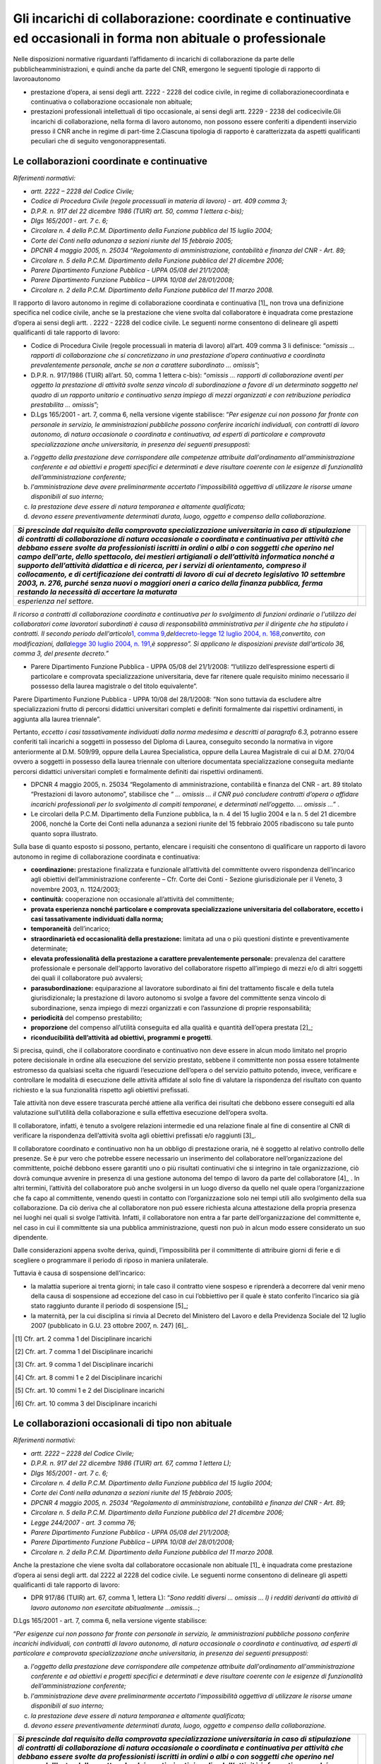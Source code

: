===============================================================================================================
Gli incarichi di collaborazione: coordinate e continuative ed occasionali in forma non abituale o professionale
===============================================================================================================

Nelle disposizioni normative riguardanti l’affidamento di incarichi di collaborazione da parte delle pubblicheamministrazioni, e quindi anche da parte del CNR, emergono le seguenti tipologie di rapporto di lavoroautonomo

- prestazione d’opera, ai sensi degli artt. 2222 - 2228 del codice civile, in regime di collaborazionecoordinata e continuativa o collaborazione occasionale non abituale;
- prestazioni professionali intellettuali di tipo occasionale, ai sensi degli artt. 2229 - 2238 del codicecivile.Gli incarichi di collaborazione, nella forma di lavoro autonomo, non possono essere conferiti a dipendenti inservizio presso il CNR anche in regime di part-time 2.Ciascuna tipologia di rapporto è caratterizzata da aspetti qualificanti peculiari che di seguito vengonorappresentati.

Le collaborazioni coordinate e continuative
===========================================

*Riferimenti normativi:*

-  *artt. 2222 – 2228 del Codice Civile;*

-  *Codice di Procedura Civile (regole processuali in materia di lavoro) - art. 409 comma 3;*

-  *D.P.R. n. 917 del 22 dicembre 1986 (TUIR) art. 50, comma 1 lettera c-bis);*

-  *Dlgs 165/2001 - art. 7 c. 6;*

-  *Circolare n. 4 della P.C.M. Dipartimento della Funzione pubblica del 15 luglio 2004;*

-  *Corte dei Conti nella adunanza a sezioni riunite del 15 febbraio 2005;*

-  *DPCNR 4 maggio 2005, n. 25034 “Regolamento di amministrazione, contabilità e finanza del CNR - Art. 89;*

-  *Circolare n. 5 della P.C.M. Dipartimento della Funzione pubblica del 21 dicembre 2006;*

-  *Parere Dipartimento Funzione Pubblica - UPPA 05/08 del 21/1/2008;*

-  *Parere Dipartimento Funzione Pubblica – UPPA 10/08 del 28/01/2008;*

-  *Circolare n. 2 della P.C.M. Dipartimento della Funzione pubblica del
   11 marzo 2008.*

Il rapporto di lavoro autonomo in regime di collaborazione coordinata e continuativa  [1]_ non trova una definizione specifica nel codice civile, anche se la prestazione che viene svolta dal collaboratore è inquadrata come prestazione d’opera ai sensi degli artt. . 2222 - 2228 del codice civile. Le seguenti norme consentono di delineare gli  aspetti qualificanti di tale rapporto di lavoro:

-  Codice di Procedura Civile (regole processuali in materia di lavoro) all’art. 409 comma 3 li definisce: “\ *omissis … rapporti di collaborazione che si concretizzano in una prestazione d’opera continuativa e coordinata prevalentemente personale, anche se non a carattere subordinato … omissis*\ ”;

-  D.P.R. n. 917/1986 (TUIR) all’art. 50, comma 1 lettera c-bis): “\ *omissis … rapporti di collaborazione aventi per oggetto la prestazione di attività svolte senza vincolo di subordinazione a favore di un determinato soggetto nel quadro di un rapporto unitario e continuativo senza impiego di mezzi organizzati e con retribuzione periodica  prestabilita … omissis*\ ”;

-  D.Lgs 165/2001 - art. 7, comma 6, nella versione vigente stabilisce: “\ *Per esigenze cui non possono far fronte con personale in servizio, le amministrazioni pubbliche possono conferire incarichi individuali, con contratti di lavoro autonomo, di natura occasionale o coordinata e continuativa, ad esperti di particolare e comprovata  specializzazione anche universitaria, in presenza dei seguenti presupposti:*

a. *l'oggetto della prestazione deve corrispondere alle competenze attribuite dall'ordinamento all'amministrazione conferente e ad obiettivi e progetti specifici e determinati e deve risultare coerente con le esigenze di funzionalità dell’amministrazione conferente;*

b. *l'amministrazione deve avere preliminarmente accertato l'impossibilità oggettiva di utilizzare le risorse umane disponibili al suo interno;*

c. *la prestazione deve essere di natura temporanea e altamente qualificata;*

d. *devono essere preventivamente determinati durata, luogo, oggetto e compenso della collaborazione.*

+-----------------------------------+-----------------------------------+
| *Si prescinde dal requisito della |                                   |
| comprovata specializzazione       |                                   |
| universitaria in caso di          |                                   |
| stipulazione di contratti di      |                                   |
| collaborazione di natura          |                                   |
| occasionale o coordinata e        |                                   |
| continuativa per attività che     |                                   |
| debbano essere svolte da          |                                   |
| professionisti iscritti in ordini |                                   |
| o albi o con soggetti che operino |                                   |
| nel campo dell'arte, dello        |                                   |
| spettacolo, dei mestieri          |                                   |
| artigianali o dell’attività       |                                   |
| informatica nonché a supporto     |                                   |
| dell’attività didattica e di      |                                   |
| ricerca, per i servizi di         |                                   |
| orientamento, compreso il         |                                   |
| collocamento, e di certificazione |                                   |
| dei contratti di lavoro di cui al |                                   |
| decreto legislativo 10 settembre  |                                   |
| 2003, n. 276, purché senza nuovi  |                                   |
| o maggiori oneri a carico della   |                                   |
| finanza pubblica, ferma restando  |                                   |
| la necessità di accertare la      |                                   |
| maturata*                         |                                   |
+===================================+===================================+
| *esperienza nel settore.*         |                                   |
+-----------------------------------+-----------------------------------+

*Il ricorso a contratti di collaborazione coordinata e continuativa per lo svolgimento di funzioni ordinarie o l'utilizzo dei collaboratori come lavoratori subordinati è causa di responsabilità amministrativa per il dirigente che ha stipulato i contratti. Il secondo periodo dell'articolo*\ `1, comma 9, <http://bd01.leggiditalia.it/cgi-bin/FulShow?TIPO=5&NOTXT=1&KEY=01LX0000162496ART2>`__\ *del*\ `decreto-legge 12 luglio 2004, n. 168, <http://bd01.leggiditalia.it/cgi-bin/FulShow?TIPO=5&NOTXT=1&KEY=01LX0000162496>`__\ *convertito, con modificazioni, dalla*\ `legge 30 luglio 2004, n. <http://bd01.leggiditalia.it/cgi-bin/FulShow?TIPO=5&NOTXT=1&KEY=01LX0000162743>`__ `191, <http://bd01.leggiditalia.it/cgi-bin/FulShow?TIPO=5&NOTXT=1&KEY=01LX0000162743>`__\ *è soppresso”. Si applicano le disposizioni previste dall'articolo 36, comma 3, del presente decreto.”*

-  Parere Dipartimento Funzione Pubblica - UPPA 05/08 del 21/1/2008: “l’utilizzo dell’espressione esperti di particolare e comprovata specializzazione universitaria, deve far ritenere quale requisito minimo necessario il possesso della laurea magistrale o del titolo equivalente”.

Parere Dipartimento Funzione Pubblica - UPPA 10/08 del 28/1/2008: ”Non sono tuttavia da escludere altre specializzazioni frutto di percorsi didattici universitari completi e definiti formalmente dai rispettivi ordinamenti, in aggiunta alla laurea triennale”.

Pertanto, *eccetto i casi tassativamente individuati dalla norma medesima e descritti al paragrafo 6.3,* potranno essere conferiti tali incarichi a soggetti in possesso del Diploma di Laurea, conseguito secondo la normativa in vigore anteriormente al D.M. 509/99, oppure della Laurea Specialistica, oppure della Laurea Magistrale di cui al D.M. 270/04 ovvero a soggetti in possesso della laurea triennale con ulteriore documentata specializzazione conseguita mediante percorsi didattici universitari completi e formalmente definiti dai rispettivi ordinamenti.

-  DPCNR 4 maggio 2005, n. 25034 “Regolamento di amministrazione, contabilità e finanza del CNR - art. 89 titolato “Prestazioni di lavoro autonomo”, stabilisce che *“ … omissis … il CNR può concludere contratti d’opera o affidare incarichi professionali per lo svolgimento di compiti temporanei, e determinati nell’oggetto. … omissis …*\ ” .

-  Le circolari della P.C.M. Dipartimento della Funzione pubblica, la n. 4 del 15 luglio 2004 e la n. 5 del 21 dicembre 2006, nonché la Corte dei Conti nella adunanza a sezioni riunite del 15 febbraio 2005 ribadiscono su tale punto quanto sopra illustrato.

Sulla base di quanto esposto si possono, pertanto, elencare i requisiti che consentono di qualificare un rapporto di lavoro autonomo in regime di collaborazione coordinata e continuativa:

-  **coordinazione:** prestazione finalizzata e funzionale all’attività del committente ovvero rispondenza dell’incarico agli obiettivi dell’amministrazione conferente – Cfr. Corte dei Conti - Sezione giurisdizionale per il Veneto, 3 novembre 2003, n. 1124/2003;

-  **continuità:** cooperazione non occasionale all’attività del committente;

-  **provata esperienza nonché particolare e comprovata specializzazione universitaria del collaboratore, eccetto i casi tassativamente individuati dalla norma;**

-  **temporaneità** dell’incarico;

-  **straordinarietà ed occasionalità della prestazione:** limitata ad una o più questioni distinte e preventivamente determinate;

-  **elevata professionalità della prestazione a carattere prevalentemente personale:** prevalenza del carattere professionale e personale dell’apporto lavorativo del collaboratore rispetto all’impiego di mezzi e/o di altri soggetti dei quali il collaboratore può avvalersi;

-  **parasubordinazione:** equiparazione al lavoratore subordinato ai fini del trattamento fiscale e della tutela giurisdizionale\ **;** la prestazione di lavoro autonomo si svolge a favore del committente senza vincolo di subordinazione, senza impiego di mezzi organizzati e con l’assunzione di proprie responsabilità; 

-  **periodicità** del compenso prestabilito;

-  **proporzione** del compenso all’utilità conseguita ed alla qualità e quantità dell’opera prestata  [2]_;

-  **riconducibilità dell’attività ad obiettivi, programmi e progetti**.

Si precisa, quindi, che il collaboratore coordinato e continuativo non deve essere in alcun modo limitato nel proprio potere decisionale in ordine alla esecuzione del servizio prestato, sebbene il committente non possa essere totalmente estromesso da qualsiasi scelta che riguardi l’esecuzione dell’opera o del servizio pattuito potendo, invece, verificare e controllare le modalità di esecuzione delle attività affidate al solo fine di valutare la rispondenza del risultato con quanto richiesto e la sua funzionalità rispetto agli obiettivi prefissati.

Tale attività non deve essere trascurata perché attiene alla verifica dei risultati che debbono essere conseguiti ed alla valutazione sull’utilità della collaborazione e sulla effettiva esecuzione dell’opera svolta.

Il collaboratore, infatti, è tenuto a svolgere relazioni intermedie ed una relazione finale al fine di consentire al CNR di verificare la rispondenza dell’attività svolta agli obiettivi prefissati e/o raggiunti [3]_.

Il collaboratore coordinato e continuativo non ha un obbligo di prestazione oraria, né è soggetto al relativo controllo delle presenze. Se è pur vero che potrebbe essere necessario un inserimento del collaboratore nell’organizzazione del committente, poiché debbono essere garantiti uno o più risultati continuativi che si integrino in tale
organizzazione, ciò dovrà comunque avvenire in presenza di una gestione autonoma del tempo di lavoro da parte del collaboratore  [4]_
. In altri termini, l’attività del collaboratore può anche svolgersi in un luogo diverso da quello nel quale opera l’organizzazione che fa capo al committente, venendo questi in contatto con l’organizzazione solo nei tempi utili allo svolgimento della sua collaborazione. Da ciò deriva che al collaboratore non può essere richiesta alcuna attestazione della propria presenza nei luoghi nei quali si svolge l’attività. Infatti, il collaboratore non entra a far parte dell’organizzazione del committente
e, nel caso in cui il committente sia una pubblica amministrazione, questi non può in alcun modo essere considerato un suo dipendente.

Dalle considerazioni appena svolte deriva, quindi, l’impossibilità per il committente di attribuire giorni di ferie e di scegliere o programmare il periodo di riposo in maniera unilaterale.

Tuttavia è causa di sospensione dell’incarico:

-  la malattia superiore ai trenta giorni; in tale caso il contratto viene sospeso e riprenderà a decorrere dal venir meno della causa di sospensione ad eccezione del caso in cui l’obbiettivo per il quale è stato conferito l’incarico sia già stato raggiunto durante il periodo di sospensione  [5]_;

-  la maternità, per la cui disciplina si rinvia al Decreto del Ministero del Lavoro e della Previdenza Sociale del 12 luglio 2007 (pubblicato in G.U. 23 ottobre 2007, n. 247)  [6]_.

.. [1]
    Cfr. art. 2 comma 1 del Disciplinare incarichi

.. [2]
    Cfr. art. 7 comma 1 del Disciplinare incarichi

.. [3]
    Cfr. art. 9 comma 1 del Disciplinare incarichi

.. [4]
    Cfr. art. 8 commi 1 e 2 del Disciplinare incarichi

.. [5]
    Cfr. art. 10 commi 1 e 2 del Disciplinare incarichi

.. [6]
    Cfr. art. 10 comma 3 del Disciplinare incarichi
    
    
Le collaborazioni occasionali di tipo non abituale
==================================================

*Riferimenti normativi:*

-  *artt. 2222 – 2228 del Codice Civile;*

-  *D.P.R. n. 917 del 22 dicembre 1986 (TUIR) art. 67, comma 1 lettera L);*

-  *Dlgs 165/2001 - art. 7 c. 6;*

-  *Circolare n. 4 della P.C.M. Dipartimento della Funzione pubblica del 15 luglio 2004;*

-  *Corte dei Conti nella adunanza a sezioni riunite del 15 febbraio 2005;*

-  *DPCNR 4 maggio 2005, n. 25034 “Regolamento di amministrazione, contabilità e finanza del CNR - Art. 89;*

-  *Circolare n. 5 della P.C.M. Dipartimento della Funzione pubblica del 21 dicembre 2006;*

-  *Legge 244/2007 - art. 3 comma 76;*

-  *Parere Dipartimento Funzione Pubblica - UPPA 05/08 del 21/1/2008;* 
-  *Parere Dipartimento Funzione Pubblica – UPPA 10/08 del 28/01/2008;*

-  *Circolare n. 2 della P.C.M. Dipartimento della Funzione pubblica del 11 marzo 2008.*

Anche la prestazione che viene svolta dal collaboratore occasionale non abituale  [1]_ è inquadrata come prestazione d’opera ai sensi degli artt. dal 2222 al 2228 del codice civile. Le seguenti norme consentono di delineare gli aspetti qualificanti di tale rapporto di lavoro:

-  DPR 917/86 (TUIR) art. 67, comma 1, lettera L): “\ *Sono redditi diversi … omissis … l) i redditi derivanti da attività di lavoro autonomo non esercitate abitualmente …omissis…*;

D.Lgs 165/2001 - art. 7, comma 6, nella versione vigente stabilisce:

“\ *Per esigenze cui non possono far fronte con personale in servizio, le amministrazioni pubbliche possono conferire incarichi individuali, con contratti di lavoro autonomo, di natura occasionale o coordinata e continuativa, ad esperti di particolare e comprovata specializzazione anche universitaria, in presenza dei seguenti presupposti:*

a. *l'oggetto della prestazione deve corrispondere alle competenze attribuite dall'ordinamento all'amministrazione conferente e ad obiettivi e progetti specifici e determinati e deve risultare coerente con le esigenze di funzionalità dell’amministrazione conferente;*

b. *l'amministrazione deve avere preliminarmente accertato l'impossibilità oggettiva di utilizzare le risorse umane disponibili al suo interno;*

c. *la prestazione deve essere di natura temporanea e altamente qualificata;*

d. *devono essere preventivamente determinati durata, luogo, oggetto e compenso della collaborazione.*

+-----------------------------------+-----------------------------------+
| *Si prescinde dal requisito della |                                   |
| comprovata specializzazione       |                                   |
| universitaria in caso di          |                                   |
| stipulazione di contratti di      |                                   |
| collaborazione di natura          |                                   |
| occasionale o coordinata e        |                                   |
| continuativa per attività che     |                                   |
| debbano essere svolte da          |                                   |
| professionisti iscritti in ordini |                                   |
| o albi o con soggetti che operino |                                   |
| nel campo dell'arte, dello        |                                   |
| spettacolo, dei mestieri          |                                   |
| artigianali o dell’attività       |                                   |
| informatica nonché a supporto     |                                   |
| dell’attività didattica e di      |                                   |
| ricerca, per i servizi di         |                                   |
| orientamento, compreso il         |                                   |
| collocamento, e di certificazione |                                   |
| dei contratti di lavoro di cui al |                                   |
| decreto legislativo 10 settembre  |                                   |
| 2003, n. 276, purché senza nuovi  |                                   |
| o maggiori oneri a carico della   |                                   |
| finanza pubblica, ferma restando  |                                   |
| la necessità di accertare la      |                                   |
| maturata*                         |                                   |
+===================================+===================================+
| *esperienza nel settore.*         |                                   |
+-----------------------------------+-----------------------------------+

*Il ricorso a contratti di collaborazione coordinata e continuativa per lo svolgimento di funzioni ordinarie o l'utilizzo dei collaboratori come lavoratori subordinati è causa di responsabilità amministrativa per il dirigente che ha stipulato i contratti. Il secondo periodo dell'articolo*\ `1, comma 9, <http://bd01.leggiditalia.it/cgi-bin/FulShow?TIPO=5&NOTXT=1&KEY=01LX0000162496ART2>`__\ *del*\ `decreto-legge 12 luglio 2004, n. 168, <http://bd01.leggiditalia.it/cgi-bin/FulShow? TIPO=5&NOTXT=1&KEY=01LX0000162496>`__\ *convertito, con modificazioni, dalla*\ `legge 30 luglio 2004, n. <http://bd01.leggiditalia.it/cgi-bin/FulShow?TIPO=5&NOTXT=1&KEY=01LX0000162743>`__ `191, <http://bd01.leggiditalia.it/cgi-bin/FulShow?TIPO=5&NOTXT=1&KEY=01LX0000162743>`__\ *è soppresso”. Si applicano le disposizioni previste dall'articolo 36, comma 3, del presente decreto”.*

-  Parere Dipartimento Funzione Pubblica - UPPA 05/08 del 21/1/2008: “l’utilizzo dell’espressione esperti di particolare e comprovata specializzazione universitaria, deve far ritenere quale requisito minimo necessario il possesso della laurea magistrale o del titolo equivalente”.

-  Parere Dipartimento Funzione Pubblica - UPPA 10/08 del 28/1/2008: ”Non sono tuttavia da escludere altre specializzazioni frutto di percorsi didattici universitari completi e definiti formalmente dai rispettivi ordinamenti, in aggiunta alla laurea triennale”.

Pertanto, *eccetto i casi tassativamente individuati dalla norma medesima e descritti al paragrafo 6.3,* potranno essere conferiti tali incarichi a soggetti in possesso del Diploma di Laurea, conseguito secondo la normativa in vigore anteriormente al D.M. 509/99, oppure della Laurea Specialistica, oppure della Laurea Magistrale di cui al
D.M. 270/04 ovvero a soggetti in possesso della laurea triennale con ulteriore documentata specializzazione conseguita mediante percorsi didattici universitari completi e formalmente definiti dai rispettivi ordinamenti.

-  DPCNR 4 maggio 2005, n. 25034 “Regolamento di amministrazione, contabilità e finanza del CNR - art. 89 titolato “Prestazioni di lavoro autonomo” stabilisce che *“ … omissis … il CNR può concludere contratti d’opera o affidare incarichi professionali per lo svolgimento di compiti temporanei, e determinati nell’oggetto. … omissis …”* .

Le circolari della P.C.M. Dipartimento della Funzione pubblica, la n. 4 del 15 luglio 2004 e la n. 5 del 21 dicembre 2006, nonché la Corte dei Conti nella adunanza a sezioni riunite del 15 febbraio 2005 ribadiscono su tale punto quanto sopra illustrato.

Sulla base di quanto detto si possono, pertanto, elencare i requisiti che consentono di qualificare un rapporto di lavoro autonomo in regime di collaborazione occasionale di tipo non abituale:

-  **provata esperienza nonché particolare e comprovata specializzazione universitaria del collaboratore eccetto i casi tassativamente individuati dalla norma;**

-  **non abitualità:** cooperazione occasionale ed episodica all’attività del committente;

-  **temporaneità** dell’incarico  [2]_;

-  **straordinarietà ed occasionalità della prestazione:** limitata ad una o più questioni distinte e preventivamente determinate;

-  **personalità ed elevata professionalità della prestazione:** prevalenza del carattere professionale e personale dell’apporto lavorativo del collaboratore;

-  **compenso:** non periodico (a saldo, a prestazione eseguita);

-  **proporzione** del compenso all’utilità conseguita ed alla qualità e quantità dell’opera prestata  [3]_ ;

-  **riconducibilità dell’attività ad obiettivi, programmi e progetti**.

Il collaboratore è tenuto a svolgere relazioni intermedie ed una relazione finale al fine di consentire al CNR di verificare la rispondenza dell’attività svolta agli obiettivi prefissati e/o raggiunti [4]_.

Elementi in comune con la collaborazione coordinata e continuativa possono essere considerati l’assenza del vincolo di subordinazione e la libertà di organizzare la prestazione al di fuori di vincoli di orario. Il collaboratore, se espressamente autorizzato, può utilizzare le apparecchiature e le strutture del CNR, senza che tale utilizzo implichi, in nessun caso, l’instaurazione di un rapporto di lavoro subordinato [5]_.


.. [1]
    Cfr. art. 2 comma 2 del Disciplinare incarichi

.. [2]
    Cfr. art. 6 comma 1 del Disciplinare incarichi

.. [3]
    Cfr. art. 7 comma 1 del Disciplinare incarichi

.. [4]
    Cfr. art. 9 del Disciplinare incarichi

.. [5]
    Cfr. art. 8 del Disciplinare incarichi
    
    
Le collaborazioni occasionali di tipo professionale con partita Iva
===================================================================

*Riferimenti normativi:*

-  *artt. 2229 – 2238 del Codice Civile;*

-  *D.P.R. n. 917 del 22 dicembre 1986 (TUIR) art. 53, comma 1);*

-  *Dlgs 165/2001 - art. 7 c. 6;*

-  *Circolare n. 4 della P.C.M. Dipartimento della Funzione pubblica del 15 luglio 2004;*

-  *Corte dei Conti nella adunanza a sezioni riunite del 15 febbraio 2005;*

*DPCNR 4 maggio 2005, n. 25034 “Regolamento di amministrazione, contabilità e finanza del CNR - Art. 89;*

-  *Circolare n. 5 della P.C.M. Dipartimento della Funzione pubblica del 21 dicembre 2006;*

-  *Legge 244/2007 - art. 3 comma 76;*

-  *Parere Dipartimento Funzione Pubblica - UPPA 05/08 del 21/1/2008;* 
-  *Parere Dipartimento Funzione Pubblica – UPPA 10/08 del 28/01/2008;*

-  *Circolare n. 2 della P.C.M. Dipartimento della Funzione pubblica del 11 marzo 2008.*

La prestazione che viene svolta dal collaboratore occasionale professionale  [1]_ è inquadrata come prestazione intellettuale, ai sensi degli artt. 2229 - 2238 del codice civile, per l’esercizio della quale è necessaria l’iscrizione in appositi albi od elenchi professionali. Gli artt. 2230 - 2238 regolano il contratto che ha per oggetto una prestazione d’opera intellettuale ed in particolare dettano disposizioni riguardanti: l’\ *esecuzione dell’opera,* che deve essere eseguita personalmente anche se il professionista può avvalersi sotto la propria direzione e responsabilità di sostituti ed ausiliari (se consentito dal contratto e se compatibile con l’oggetto della
prestazione); il *compenso,* che deve essere determinato dalle parti o dalle tariffe professionali e che deve essere adeguato all’importanza dell’opera ed al decoro professionale.

Le altre seguenti norme consentono di delineare gli aspetti qualificanti di tale rapporto di lavoro:

-  DPR 917/86 (TUIR) art. 53, comma 1: “\ *Sono redditi di lavoro autonomo quelli che derivano dall’esercizio di arti e professioni. Per esercizio di arti e professioni si intende l’esercizio per professione abituale, ancorché non esclusiva di attività di lavoro autonomo … omissis …..”* - D.Lgs 165/2001 - art. 7, comma 6, nella versione vigente stabilisce:

“\ *Per esigenze cui non possono far fronte con personale in servizio, le amministrazioni pubbliche possono conferire incarichi individuali, con contratti di lavoro autonomo, di natura occasionale o coordinata e continuativa, ad esperti di particolare e comprovata specializzazione anche universitaria, in presenza dei seguenti presupposti:*

a. *l'oggetto della prestazione deve corrispondere alle competenze attribuite dall'ordinamento all'amministrazione conferente e ad obiettivi e progetti specifici e determinati e deve risultare coerente con le esigenze di funzionalità dell’amministrazione conferente;*

b. *l'amministrazione deve avere preliminarmente accertato l'impossibilità oggettiva di utilizzare le risorse umane disponibili al suo interno;*

c. *la prestazione deve essere di natura temporanea e altamente qualificata;*

d. *devono essere preventivamente determinati durata, luogo, oggetto e compenso della collaborazione.*

+-----------------------------------+-----------------------------------+
| *Si prescinde dal requisito della |                                   |
| comprovata specializzazione       |                                   |
| universitaria in caso di          |                                   |
| stipulazione di contratti di      |                                   |
| collaborazione di natura          |                                   |
| occasionale o coordinata e        |                                   |
| continuativa per attività che     |                                   |
| debbano essere svolte da          |                                   |
| professionisti iscritti in ordini |                                   |
| o albi o con soggetti che operino |                                   |
| nel campo dell'arte, dello        |                                   |
| spettacolo, dei mestieri          |                                   |
| artigianali o dell’attività       |                                   |
| informatica nonché a supporto     |                                   |
| dell’attività didattica e di      |                                   |
| ricerca, per i servizi di         |                                   |
| orientamento, compreso il         |                                   |
| collocamento, e di certificazione |                                   |
| dei contratti di lavoro di cui al |                                   |
| decreto legislativo 10 settembre  |                                   |
| 2003, n. 276, purché senza nuovi  |                                   |
| o maggiori oneri a carico della   |                                   |
| finanza pubblica, ferma restando  |                                   |
| la necessità di accertare la      |                                   |
| maturata*                         |                                   |
+===================================+===================================+
| *esperienza nel settore.*         |                                   |
+-----------------------------------+-----------------------------------+

*Il ricorso a contratti di collaborazione coordinata e continuativa per lo svolgimento di funzioni ordinarie o l'utilizzo dei collaboratori come lavoratori subordinati è causa di responsabilità amministrativa per il dirigente che ha stipulato i contratti. Il secondo periodo dell'articolo*\ `1, comma 9, <http://bd01.leggiditalia.it/cgi-bin/FulShow?TIPO=5&NOTXT=1&KEY=01LX0000162496ART2>`__\ *del*\ `decreto-legge 12 luglio 2004, n. 168, <http://bd01.leggiditalia.it/cgi-bin/FulShow? TIPO=5&NOTXT=1&KEY=01LX0000162496>`__\ *convertito, con modificazioni, dalla*\ `legge 30 luglio 2004, n. <http://bd01.leggiditalia.it/cgi-bin/FulShow?TIPO=5&NOTXT=1&KEY=01LX0000162743>`__ `191, <http://bd01.leggiditalia.it/cgi-bin/FulShow?TIPO=5&NOTXT=1&KEY=01LX0000162743>`__\ *è soppresso”. Si applicano le disposizioni previste dall'articolo 36, comma 3, del presente decreto”.*

-  Parere Dipartimento Funzione Pubblica - UPPA 05/08 del 21/1/2008: “l’utilizzo dell’espressione esperti di particolare e comprovata specializzazione universitaria, deve far ritenere quale requisito minimo necessario il possesso della laurea magistrale o del titolo equivalente”.

-  Parere Dipartimento Funzione Pubblica - UPPA 10/08 del 28/1/2008: ”Non sono tuttavia da escludere altre specializzazioni frutto di percorsi didattici universitari completi e definiti formalmente dai rispettivi ordinamenti, in aggiunta alla laurea triennale”.

Pertanto potranno essere conferiti tali incarichi a soggetti in possesso del Diploma di Laurea, conseguito secondo la normativa in vigore anteriormente al D.M. 509/99, oppure della Laurea Specialistica, oppure della Laurea Magistrale di cui al D.M. 270/04 ovvero a soggetti in possesso della laurea triennale con ulteriore documentata specializzazione conseguita mediante percorsi didattici universitari completi e formalmente definiti dai rispettivi ordinamenti.

-  DPCNR 4 maggio 2005, n. 25034 “Regolamento di amministrazione, contabilità e finanza del CNR - art. 89 titolato “Prestazioni di lavoro autonomo” stabilisce che *“ … omissis … il CNR può concludere contratti d’opera o affidare incarichi professionali per lo svolgimento di compiti temporanei, e determinati nell’oggetto. … omissis …*\ ” .

-  Le circolari della P.C.M. Dipartimento della Funzione pubblica, la n. 4 del 15 luglio 2004 e la n. 5 del 21 dicembre 2006 nonché la Corte dei Conti nella adunanza a sezioni riunite del 15 febbraio 2005 ribadiscono su tale punto quanto sopra illustrato.

Sulla base di quanto detto si possono, pertanto, elencare i requisiti che consentono di qualificare un rapporto di lavoro autonomo in regime di collaborazione occasionale di tipo professionale:

-  **provata esperienza nonché particolare e comprovata specializzazione universitaria del collaboratore eccetto i casi tassativamente individuati dalla norma;**

-  **attività di carattere intellettuale** (scientifica, tecnica, artistica, tributaria ecc.);

-  **personalità ed elevata professionalità della prestazione:** professione abituale del soggetto ancorchè non esercitata in modo esclusivo;

-  **straordinarietà ed occasionalità della prestazione:** limitata ad una o più questioni distinte e preventivamente determinate;

-  **temporaneità** dell’incarico;

-  **compenso:** convenuto tra le parti, determinato da tariffe professionali e proporzionato all’importanza dell’opera ed al decoro della professione;

-  **proporzione** del compenso all’utilità conseguita ed alla qualità e quantità dell’opera prestata  [2]_ ; 

-  **riconducibilità dell’attività ad obiettivi, programmi e progetti**.

Il collaboratore è tenuto a svolgere relazioni intermedie ed una relazione finale al fine di consentire al CNR di verificare la rispondenza dell’attività svolta agli obiettivi prefissati e/o raggiunti [3]_.

5. **Le tipologie di attività oggetto di incarico (studio/ricerca/consulenza/altre)**

*Riferimenti normativi:*

-  *DPCNR 4 maggio 2005, n. 25034 “Regolamento di amministrazione, contabilità e finanza del CNR - Art. 89;*

-  *Circolare n. 4 della P.C.M. Dipartimento della Funzione pubblica del 15 luglio 2004;* - *Corte dei Conti nella adunanza a sezioni riunite del 15 febbraio 2005;*

-  *Circolare n. 5 della P.C.M. Dipartimento della Funzione pubblica del 21 dicembre 2006;* - *Legge 266/2005 - art. 1 comma 188;*

-  *Circolare n. 2 della P.C.M. Dipartimento della Funzione pubblica del 11 marzo 2008.*

Dall’esame delle fonti normative di riferimento emerge che gli incarichi illustrati al paragrafo 3 possono qualificarsi, a seconda dell’oggetto dell’attività, in incarichi di studio o di ricerca o di consulenza ovvero riguardante altre tipologie di attività  [4]_.
 
Le leggi finanziarie degli anni 2005 e 2006 pongono dei precisi limiti di spesa agli incarichi di studio, ricerca e consulenza. Da ultimo, la circolare n. 5 della P.C.M. Dipartimento della Funzione pubblica del 21 dicembre 2006 al paragrafo 3.2 specifica che *“ … le attività di studio, ricerca o consulenza, possono essere oggetto, oltre che di una prestazione occasionale anche di un rapporto di collaborazione coordinata e continuativa …*\ ” Sussistono, tuttavia, altre tipologie di attività che, non rientrando nella predetta classificazione, possono riguardare, ad esempio, lo svolgimento di attività di supporto ai servizi amministrativi e tecnici dell’ente.

Al fine del corretto inquadramento, gli incarichi predetti vengono definiti come segue:

-  **Incarichi di studio:** consistono in prestazioni che si traducono nello studio, nell’esame e nella soluzione di problematiche specifiche inerenti l’attività dell’ente, con il fine di predisporre un elaborato e produrre un risultato che diverrà proprio del CNR;

-  **Incarichi di ricerca:** consistono in prestazioni dirette alla realizzazione ed attuazione di progetti di ricerca e/o di innovazione e sviluppo tecnologico nonché le prestazioni inerenti il supporto alla ricerca;

-  **Incarichi di consulenza:** consistono in pareri, valutazioni ed espressioni di giudizio, su specifiche questioni;

-  **Altri incarichi:** incarichi con oggetto non corrispondente alla classificazione suddetta, quali ad esempio le attività inerenti il supporto *“ … ai servizi amministrativi o tecnici dell’ente …”* [5]_. In tale tipologia, a titolo esemplificativo, rientrano le seguenti attività: audit, notarili, mediche (sicurezza del lavoro),    seminari e docenze.

Si fa presente che ogni attività svolta dal collaboratore incaricato, e non solo l’attività di studio, deve essere oggetto di specifica e dettagliata relazione sulla base di quanto stabilito nell’atto di incarico (decisione a contrattare/contratto) che deve essere conservata agli atti dal responsabile del procedimento che ha affidato l’incarico [6]_.

Nel seguito sarà chiarito che gli incarichi conferiti sotto forma di collaborazioni coordinate e continuative, indipendentemente dalla tipologia di attività oggetto del contratto (studio/ricerca/consulenza/contabile/audit), non sono soggetti ad alcun limite di spesa qualora la prestazione sia finalizzata all’attuazione di progetti di ricerca e/o di innovazione tecnologica  [7]_ [8]_ .

6. **La disciplina degli incarichi di collaborazione nel regolamento di contabilità del CNR – l’art. 89**

*Riferimenti normativi:*

-  *DPCNR 4 maggio 2005, n. 25034 “Regolamento di amministrazione, contabilità e finanza del CNR - Art. 89.* L’art. 89 del DPCNR 4 maggio 2005, n. 25034 “Regolamento di
amministrazione, contabilità e finanza del CNR” è da ritenersi applicabile limitatamente alle parti non diversamente regolate dal presente disciplinare 21.

In particolare risultano applicabili i commi 1 e 2, mentre in merito alla scelta del contraente sarà obbligatorio procedere in conformità alle norme previste dal Disciplinare incarichi.

Nel seguito si riporta il testo dei commi 1 e 2 dell’art. 89: 

“\ *1. In conformità al titolo III del libro V del codice civile, il CNR può concludere contratti d’opera o affidare incarichi professionali per lo svolgimento di compiti temporanei, e determinati nell’oggetto.*

*2. Tali contratti possono essere utilizzati per lo svolgimento di attività di ricerca, per acquisire prestazioni di consulenza, di progettazione o di supporto alla ricerca ed ai servizi amministrativi o tecnici dell’Ente, nonché per la formazione delle commissioni di cui all’articolo 79 o per lo svolgimento dei controlli previsti
dall’articolo 61, comma 2.”*

**7. I presupposti di legittimità per il conferimento degli incarichi**

*Riferimenti normativi:*

-  *Dlgs 165/2001 - art. 7 c. 6 e 6 bis e art. 53 c. 8;*

-  *Corte dei Conti nella adunanza a sezioni riunite del 15 febbraio 2005;*

-  *Circolare n. 5 della P.C.M. Dipartimento della Funzione pubblica del 21 dicembre 2006;*

-  *Legge 244/2007 - art. 3 comma 76;*

-  *Parere Dipartimento Funzione Pubblica - UPPA 05/08 del 21/1/2008;*

-  *Parere Dipartimento Funzione Pubblica – UPPA 10/08 del 28/01/2008;*

-  *Circolare n. 2 della P.C.M. Dipartimento della Funzione pubblica del 11 marzo 2008.*

Dalle norme vigenti emerge la possibilità per le pubbliche amministrazioni di affidare qualsiasi incarico di collaborazione di tipo occasionale non abituale o professionale ovvero coordinato e continuativo. Come già detto, l’elemento fondamentale e principale da considerare per l’affidamento di un incarico è quello individuabile in tutte le collaborazioni, e cioè il carattere autonomo della prestazione.
Ciò sia per gli elementi caratteristici delle diverse forme contrattuali adottate per conferire detti incarichi, che sono estranei alla subordinazione, sia perché,  diversamente, sarebbero violate le norme sull’accesso alla pubblica amministrazione tramite concorso pubblico, nonché i principi di buon andamento e imparzialità sanciti dall’articolo 97 della Costituzione.

Al fine di conferire legittimamente un incarico di collaborazione, è dunque indispensabile rispettare tutti i presupposti previsti dalla vigente normativa, di seguito indicati  [9]_:

a) autonomia della prestazione (incarichi estranei dalla subordinazione);

b) straordinarietà della prestazione: il ricorso all’affidamento di incarichi deve essere straordinario;

c) adeguata motivazione per l'affidamento dell'incarico (da esprimere nella decisione a contrattare e nelle premesse al contratto di collaborazione);

d) *particolare e comprovata specializzazione universitaria degli esperti, eccetto i casi tassativamente individuati dalla norma medesima;*

e) temporaneità della prestazione;

f) prestazione altamente qualificata;

g) attinenza della prestazione alle competenze attribuite dall'ordinamento all'amministrazione conferente e *coerenza degli stessi con le esigenze di funzionalità dell’amministrazione*;

h) obiettivi, attività e progetti specifici e determinati – da espletare nell’oggetto del contratto;

i) accertata impossibilità di provvedere allo svolgimento delle attività con il personale interno all’Ente;

j) preventiva determinazione di durata, luogo, oggetto e compenso;

k) proporzione fra compensi erogati ed utilità conseguite dall'amministrazione conferente;

l) utilizzo delle procedure comparative per il conferimento dell'incarico;

m) accertata sussistenza delle previste autorizzazioni (solo per incarichi a dipendenti pubblici).

Si richiama l’attenzione dei Dirigenti/Direttori sul puntuale rispetto di tutti i presupposti di legittimità sopra evidenziati. Infatti il conferimento di incarichi in violazione di tali presupposti costituisce illecito disciplinare e determina responsabilità per danno erariale del Dirigente/Direttore . Inoltre, secondo quanto previsto dall’art. 36 comma 3 del D. Lgs. 165/2001, al Dirigente che si renda responsabile di irregolarità nell'utilizzo del lavoro flessibile non può essere erogata la retribuzione di risultato.

Inoltre, la nuova stesura dell’art. 7 comma 6 recita: “Il ricorso a contratti di collaborazione coordinata e continuativa per lo svolgimento di funzioni ordinarie ovvero l’utilizzo dei collaboratori come lavoratori subordinati è causa di responsabilità amministrativa per il Dirigente/Direttore che ha stipulato il contratto”.

Per “ordinarie” si intendono quelle funzioni il cui svolgimento non necessita di una particolare competenza specialistica tipica delle attività di studio, ricerca e consulenza  [10]_.

La Circolare n. 5 della P.C.M. Dipartimento della Funzione pubblica del 21 dicembre 2006 riassume i sopraelencati presupposti di legittimità nel punto in cui afferma che “ *… le amministrazioni … omissis … potranno conferire incarichi individuali, con contratti di lavoro autonomo, di natura occasionale o coordinata e continuativa, determinando durata, luogo, oggetto e compenso della collaborazione, quando debbano soddisfare esigenze alle quali non sia possibile fare fronte con il personale in servizio, dal punto di vista qualitativo e non quantitativo. Pertanto, tali esigenze dovranno essere di natura temporanea e, al contempo, richiedere l’apporto di prestazioni professionali altamente qualificate. Si sottolinea che i soggetti a cui è possibile conferire sono dalla norma definiti come “esperti di particolare e comprovata specializzazione universitaria”, quindi attinenti a professionalità non reperibili in ambito interno, ad esempio verificandone la presenza attraverso la valutazione dei curricula del personale in servizio, fermo rimanendo il rispetto della disciplina delle mansioni prevista dall’articolo 52 del decreto legislativo n. 165 del 2001. … omissis*\ ”.

In conclusione occorre sottolineare, come ribadito anche dalla predetta circolare, che la reale verifica della presenza di tutti i presupposti sopra elencati assume particolare rilevanza ai fini dell’adempimento dell’obbligo di motivazione da esprimere nella decisione a contrattare per il conferimento di un incarico di collaborazione. L’esigenza temporanea di acquisire apporti di elevata qualificazione potrà essere fronteggiata con il conferimento di un incarico di collaborazione solo in via straordinaria e dopo aver attentamente valutato gli strumenti gestionali alternativi a disposizione.

Con riferimento al requisito di cui al punto d), secondo le indicazioni fornite dal Dipartimento della Funzione pubblica, potranno essere conferiti incarichi di collaborazione esclusivamente a:

-  soggetti in possesso del Diploma di Laurea, conseguito secondo la normativa in vigore anteriormente al D.M. 509/99, oppure della Laurea Specialistica, oppure della Laurea Magistrale di cui al D.M. 270/04

-  a soggetti in possesso della laurea triennale con ulteriore documentata specializzazione conseguita mediante percorsi didattici universitari completi e formalmente definiti dai rispettivi ordinamenti.

Inoltre, come indicato nel novellato art. 7 comma 6 del D.Lgs 165/2001, gli incarichi possono essere comunque conferiti, nel rispetto dell’intera procedimento di affidamento, a soggetti non laureati solo nel caso previsti nel successivo paragrafo 6.3.

.. [1]
    Cfr art. 2 comma 3 del Disciplinare incarichi

.. [2]
    Cfr. art. 7 comma 1 del Disciplinare incarichi

.. [3]
    Cfr. art. 9 del Disciplinare incarichi

.. [4]
    Cfr. art. 2 comma 4 del Disciplinare incarichi

.. [5]
    Cfr. art. 89 comma 2 del Disciplinare di contabilità

.. [6]
    Cfr. art. 9 comma 1 del Disciplinare incarichi

.. [7]
    Cfr. art. 1 comma 188 legge 266/2005

.. [8]
    Cfr. art. 14 comma 1 del Disciplinare incarichi

.. [9]
    Cfr. art. 3 del Disciplinare incarichi

.. [10]
    Cfr. art. 13 del Disciplinare incarichi


